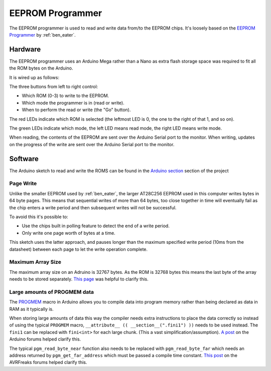 EEPROM Programmer
=================

The EEPROM programmer is used to read and write data from/to the EEPROM chips.
It's loosely based on the `EEPROM Programmer`_ by :ref:`ben_eater`.

.. _EEPROM Programmer: https://github.com/beneater/eeprom-programmer

Hardware
--------

The EEPROM programmer uses an Arduino Mega rather than a Nano as extra flash
storage space was required to fit all the ROM bytes on the Arduino.

It is wired up as follows:

.. image:: images/eeprom_programmer/eeprom_programmer_bb.png
    :width: 100%

The three buttons from left to right control:

- Which ROM (0-3) to write to the EEPROM.
- Which mode the programmer is in (read or write).
- When to perform the read or write (the "Go" button).
  
The red LEDs indicate which ROM is selected (the leftmost LED is 0, the one to
the right of that 1, and so on).

The green LEDs indicate which mode, the left LED means read mode, the right LED
means write mode.

When reading, the contents of the EEPROM are sent over the Arduino Serial port
to the monitor. When writing, updates on the progress of the write are sent over
the Arduino Serial port to the monitor.

Software
--------

The Arduino sketch to read and write the ROMS can be found in the
`Arduino section`_ section of the project

.. _Arduino section: https://github.com/ninezerozeronine/eight-bit-computer/tree/master/arduino


Page Write
^^^^^^^^^^

Unlike the smaller EEPROM used by :ref:`ben_eater`, the larger AT28C256 EEPROM
used in this computer writes bytes in 64 byte pages. This means that sequential
writes of more than 64 bytes, too close together in time will eventually fail as
the chip enters a write period and then subsequent writes will not be
successful.

To avoid this it's possible to:

- Use the chips built in polling feature to detect the end of a write period.
- Only write one page worth of bytes at a time.

This sketch uses the latter approach, and pauses longer than the maximum
specified write period (10ms from the datasheet) between each page to let the
write operation complete.

Maximum Array Size
^^^^^^^^^^^^^^^^^^

The maximum array size on an Adruino is 32767 bytes. As the ROM is 32768 bytes
this means the last byte of the array needs to be stored separately. `This
page`_ was helpful to clarify this. 

.. _This page: http://arduino.land/FAQ/content/6/7/en/what-is-the-maximum-number-of-elements-an-array-can-have.html

Large amounts of PROGMEM data
^^^^^^^^^^^^^^^^^^^^^^^^^^^^^

The PROGMEM_ macro in Arduino allows you to compile data into program memory
rather than being declared as data in RAM as it typically is. 

.. _PROGMEM: https://www.arduino.cc/reference/en/language/variables/utilities/progmem/

When storing large amounts of data this way the compiler needs extra
instructions to place the data correctly so instead of using the typical
``PROGMEM`` macro, ``__attribute__ (( __section__(".fini1") ))`` needs to be
used instead. The ``fini1`` can be replaced with ``fini<int>`` for each large
chunk. (This a vast simplification/assumption). `A post`_ on the
Arduino forums helped clarify this.

.. _A post: https://forum.arduino.cc/index.php?topic=387506.msg2676442#msg2676442

The typical ``pgm_read_byte_near`` function also needs to be replaced with
``pgm_read_byte_far`` which needs an address returned by ``pgm_get_far_address``
which must be passed a compile time constant. `This post`_ on the
AVRFreaks forums helped clarify this.

.. _This post: https://www.avrfreaks.net/comment/502866#comment-502866